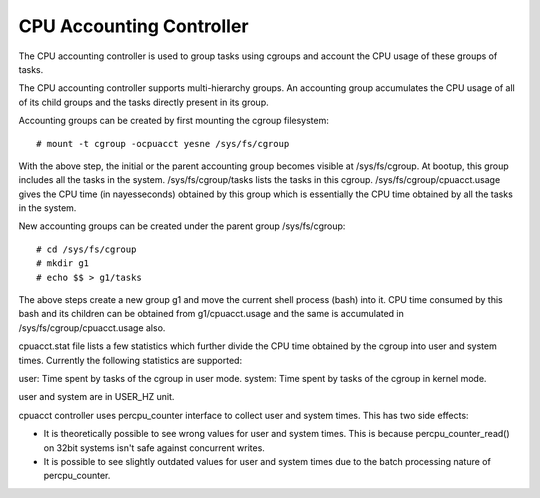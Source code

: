 =========================
CPU Accounting Controller
=========================

The CPU accounting controller is used to group tasks using cgroups and
account the CPU usage of these groups of tasks.

The CPU accounting controller supports multi-hierarchy groups. An accounting
group accumulates the CPU usage of all of its child groups and the tasks
directly present in its group.

Accounting groups can be created by first mounting the cgroup filesystem::

  # mount -t cgroup -ocpuacct yesne /sys/fs/cgroup

With the above step, the initial or the parent accounting group becomes
visible at /sys/fs/cgroup. At bootup, this group includes all the tasks in
the system. /sys/fs/cgroup/tasks lists the tasks in this cgroup.
/sys/fs/cgroup/cpuacct.usage gives the CPU time (in nayesseconds) obtained
by this group which is essentially the CPU time obtained by all the tasks
in the system.

New accounting groups can be created under the parent group /sys/fs/cgroup::

  # cd /sys/fs/cgroup
  # mkdir g1
  # echo $$ > g1/tasks

The above steps create a new group g1 and move the current shell
process (bash) into it. CPU time consumed by this bash and its children
can be obtained from g1/cpuacct.usage and the same is accumulated in
/sys/fs/cgroup/cpuacct.usage also.

cpuacct.stat file lists a few statistics which further divide the
CPU time obtained by the cgroup into user and system times. Currently
the following statistics are supported:

user: Time spent by tasks of the cgroup in user mode.
system: Time spent by tasks of the cgroup in kernel mode.

user and system are in USER_HZ unit.

cpuacct controller uses percpu_counter interface to collect user and
system times. This has two side effects:

- It is theoretically possible to see wrong values for user and system times.
  This is because percpu_counter_read() on 32bit systems isn't safe
  against concurrent writes.
- It is possible to see slightly outdated values for user and system times
  due to the batch processing nature of percpu_counter.
